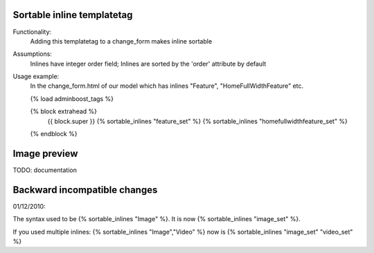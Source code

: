Sortable inline templatetag
---------------------------

Functionality:
    Adding this templatetag to a change_form makes inline sortable

Assumptions:
    Inlines have integer order field; Inlines are sorted by the 'order' attribute by default

Usage example:
    In the change_form.html of our model which has inlines "Feature", "HomeFullWidthFeature" etc. 

    {% load adminboost_tags %}

    {% block extrahead %}
        {{ block.super }}
        {% sortable_inlines "feature_set" %}
        {% sortable_inlines "homefullwidthfeature_set" %}
    {% endblock %}

Image preview
-------------

TODO: documentation


Backward incompatible changes
-----------------------------

01/12/2010:

The syntax used to be {% sortable_inlines "Image" %}.
It is now {% sortable_inlines "image_set" %}.

If you used multiple inlines:
{% sortable_inlines "Image","Video" %} now is {% sortable_inlines "image_set" "video_set" %}
